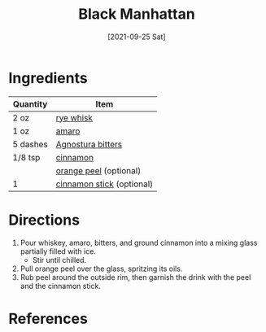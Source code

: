 :PROPERTIES:
:ID:       7b7a68fa-1f89-4bec-8dba-0b788c6d44b5
:END:
#+TITLE: Black Manhattan
#+DATE: [2021-09-25 Sat]
#+LAST_MODIFIED: [2022-07-25 Mon 08:48]
#+FILETAGS: :recipe:alcoholic:beverage:

* Ingredients

| Quantity | Item                      |
|----------+---------------------------|
| 2 oz     | [[../_ingredients/whiskey.md][rye whisk]]                 |
| 1 oz     | [[../_ingredients/amaro.md][amaro]]                     |
| 5 dashes | [[../_ingredients/agnostura-bitters.md][Agnostura bitters]]         |
| 1/8 tsp  | [[../_ingredients/cinnamon.md][cinnamon]]                  |
|          | [[../_ingredients/orange.md][orange peel]] (optional)    |
| 1        | [[../_ingredients/cinnamon-stick.md][cinnamon stick]] (optional) |

* Directions

1. Pour whiskey, amaro, bitters, and ground cinnamon into a mixing glass partially filled with ice.
   - Stir until chilled.
2. Pull orange peel over the glass, spritzing its oils.
3. Rub peel around the outside rim, then garnish the drink with the peel and the cinnamon stick.

* References
